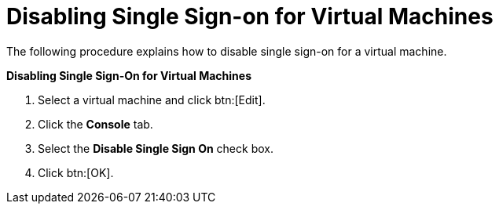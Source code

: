 [[Disabling_Single_Sign-on_for_Virtual_Machines]]
= Disabling Single Sign-on for Virtual Machines

The following procedure explains how to disable single sign-on for a virtual machine.


*Disabling Single Sign-On for Virtual Machines*

. Select a virtual machine and click btn:[Edit].
. Click the *Console* tab.
. Select the *Disable Single Sign On* check box.
. Click btn:[OK].
